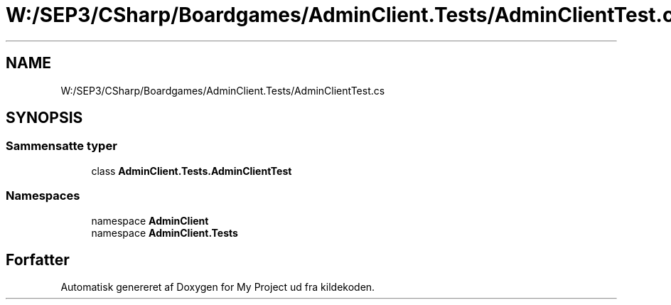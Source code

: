 .TH "W:/SEP3/CSharp/Boardgames/AdminClient.Tests/AdminClientTest.cs" 3 "My Project" \" -*- nroff -*-
.ad l
.nh
.SH NAME
W:/SEP3/CSharp/Boardgames/AdminClient.Tests/AdminClientTest.cs
.SH SYNOPSIS
.br
.PP
.SS "Sammensatte typer"

.in +1c
.ti -1c
.RI "class \fBAdminClient\&.Tests\&.AdminClientTest\fP"
.br
.in -1c
.SS "Namespaces"

.in +1c
.ti -1c
.RI "namespace \fBAdminClient\fP"
.br
.ti -1c
.RI "namespace \fBAdminClient\&.Tests\fP"
.br
.in -1c
.SH "Forfatter"
.PP 
Automatisk genereret af Doxygen for My Project ud fra kildekoden\&.
